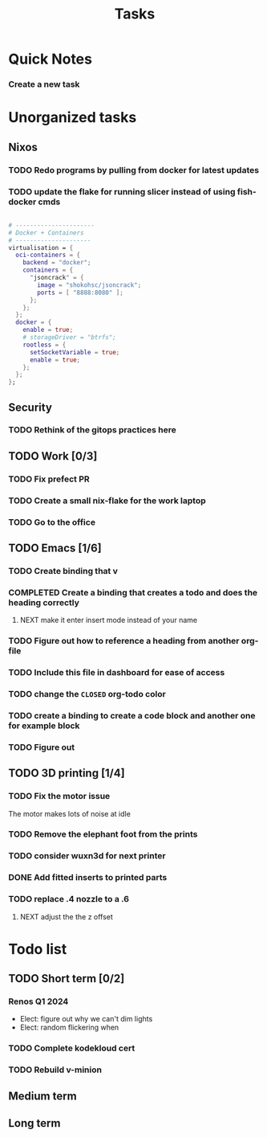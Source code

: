 :PROPERTIES:
:ID:       fd4fd69d-9adb-4d30-9d80-e1af8ec6ba3e
:END:
#+title: Tasks
* Quick Notes
*** Create a new task

* Unorganized tasks

** Nixos
*** TODO Redo programs by pulling from docker for latest updates
*** TODO update the flake for running slicer instead of using fish-docker cmds
#+begin_src  nix

  # ----------------------
  # Docker + Containers
  # ---------------------
  virtualisation = {
    oci-containers = {
      backend = "docker";
      containers = {
        "jsoncrack" = {
          image = "shokohsc/jsoncrack";
          ports = [ "8888:8080" ];
        };
      };
    };
    docker = {
      enable = true;
      # storageDriver = "btrfs";
      rootless = {
        setSocketVariable = true;
        enable = true;
      };
    };
  };
 #+end_src
** Security
*** TODO Rethink of the gitops practices here
** TODO Work [0/3]
*** TODO Fix prefect PR
DEADLINE: <2024-01-18 Thu>
*** TODO Create a small nix-flake for the work laptop
DEADLINE: <2024-01-19 Fri>
*** TODO Go to the office
DEADLINE: <2024-01-19 Fri>
** TODO Emacs [1/6]
*** TODO Create binding that v
*** COMPLETED Create a binding that creates a todo and does the heading correctly
**** NEXT make it enter insert mode instead of your name
CLOSED: [2024-01-27 Sat 09:47]
*** TODO Figure out how to reference a heading from another org-file
*** TODO Include this file in dashboard for ease of access
*** TODO change the =CLOSED= org-todo color
*** TODO create a binding to create a code block and another one for example block
*** TODO Figure out 
** TODO 3D printing [1/4]
*** TODO Fix the motor issue
The motor makes lots of noise at idle
*** TODO Remove the elephant foot from the prints
*** TODO consider wuxn3d for next printer
*** DONE Add fitted inserts to printed parts
CLOSED: [2024-01-26 Fri 20:40]
:LOGBOOK:
- State "DONE"       from "TODO"       [2024-01-26 Fri 20:40]
:END:
*** TODO replace .4 nozzle to a .6
**** NEXT adjust the the z offset
:LOGBOOK:
- State "DONE"       from "NEXT"       [2024-01-16 Tue 10:07]
:END:
* Todo list
** TODO Short term [0/2]
*** Renos Q1 2024
- Elect: figure out why we can't dim lights
- Elect: random flickering when
*** TODO Complete kodekloud cert
SCHEDULED: <2024-02-23 Fri>
*** TODO Rebuild v-minion
SCHEDULED: <2024-03-08 Fri>

** Medium term
** Long term

